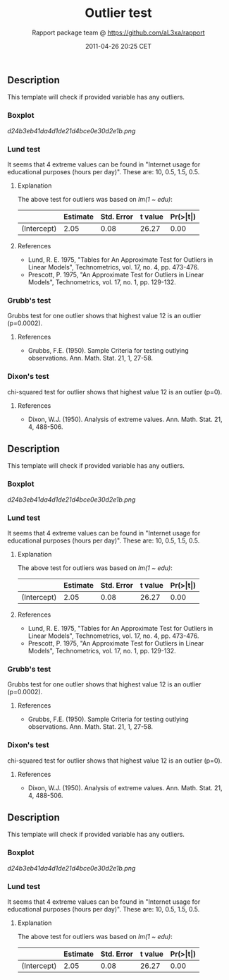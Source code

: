 #+TITLE: Outlier test

#+AUTHOR: Rapport package team @ https://github.com/aL3xa/rapport
#+DATE: 2011-04-26 20:25 CET

** Description

This template will check if provided variable has any outliers.

*** Boxplot

#+CAPTION: 

[[d24b3eb41da4d1de21d4bce0e30d2e1b.png]]
*** Lund test

It seems that 4 extreme values can be found in "Internet usage for
educational purposes (hours per day)". These are: 10, 0.5, 1.5, 0.5.

**** Explanation

The above test for outliers was based on /lm(1 ~ edu)/:

|               | *Estimate*   | *Std. Error*   | *t value*   | *Pr(>|t|)*   |
|---------------+--------------+----------------+-------------+--------------|
| (Intercept)   | 2.05         | 0.08           | 26.27       | 0.00         |

**** References

-  Lund, R. E. 1975, "Tables for An Approximate Test for Outliers in
   Linear Models", Technometrics, vol. 17, no. 4, pp. 473-476.
-  Prescott, P. 1975, "An Approximate Test for Outliers in Linear
   Models", Technometrics, vol. 17, no. 1, pp. 129-132.

*** Grubb's test

Grubbs test for one outlier shows that highest value 12 is an outlier
(p=0.0002).

**** References

-  Grubbs, F.E. (1950). Sample Criteria for testing outlying
   observations. Ann. Math. Stat. 21, 1, 27-58.

*** Dixon's test

chi-squared test for outlier shows that highest value 12 is an outlier
(p=0).

**** References

-  Dixon, W.J. (1950). Analysis of extreme values. Ann. Math. Stat. 21,
   4, 488-506.

** Description

This template will check if provided variable has any outliers.

*** Boxplot

#+CAPTION: 

[[d24b3eb41da4d1de21d4bce0e30d2e1b.png]]
*** Lund test

It seems that 4 extreme values can be found in "Internet usage for
educational purposes (hours per day)". These are: 10, 0.5, 1.5, 0.5.

**** Explanation

The above test for outliers was based on /lm(1 ~ edu)/:

|               | *Estimate*   | *Std. Error*   | *t value*   | *Pr(>|t|)*   |
|---------------+--------------+----------------+-------------+--------------|
| (Intercept)   | 2.05         | 0.08           | 26.27       | 0.00         |

**** References

-  Lund, R. E. 1975, "Tables for An Approximate Test for Outliers in
   Linear Models", Technometrics, vol. 17, no. 4, pp. 473-476.
-  Prescott, P. 1975, "An Approximate Test for Outliers in Linear
   Models", Technometrics, vol. 17, no. 1, pp. 129-132.

*** Grubb's test

Grubbs test for one outlier shows that highest value 12 is an outlier
(p=0.0002).

**** References

-  Grubbs, F.E. (1950). Sample Criteria for testing outlying
   observations. Ann. Math. Stat. 21, 1, 27-58.

*** Dixon's test

chi-squared test for outlier shows that highest value 12 is an outlier
(p=0).

**** References

-  Dixon, W.J. (1950). Analysis of extreme values. Ann. Math. Stat. 21,
   4, 488-506.

** Description

This template will check if provided variable has any outliers.

*** Boxplot

#+CAPTION: 

[[d24b3eb41da4d1de21d4bce0e30d2e1b.png]]
*** Lund test

It seems that 4 extreme values can be found in "Internet usage for
educational purposes (hours per day)". These are: 10, 0.5, 1.5, 0.5.

**** Explanation

The above test for outliers was based on /lm(1 ~ edu)/:

|               | *Estimate*   | *Std. Error*   | *t value*   | *Pr(>|t|)*   |
|---------------+--------------+----------------+-------------+--------------|
| (Intercept)   | 2.05         | 0.08           | 26.27       | 0.00         |
